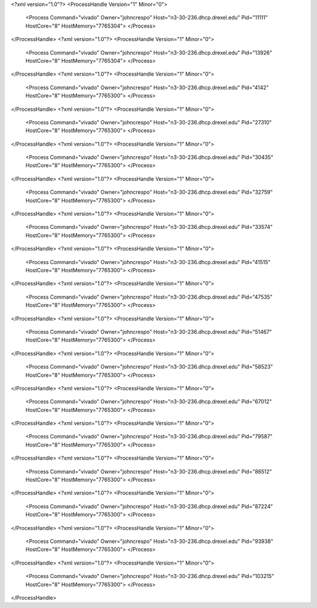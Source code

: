 <?xml version="1.0"?>
<ProcessHandle Version="1" Minor="0">
    <Process Command="vivado" Owner="johncrespo" Host="n3-30-236.dhcp.drexel.edu" Pid="11111" HostCore="8" HostMemory="7765304">
    </Process>
</ProcessHandle>
<?xml version="1.0"?>
<ProcessHandle Version="1" Minor="0">
    <Process Command="vivado" Owner="johncrespo" Host="n3-30-236.dhcp.drexel.edu" Pid="13926" HostCore="8" HostMemory="7765304">
    </Process>
</ProcessHandle>
<?xml version="1.0"?>
<ProcessHandle Version="1" Minor="0">
    <Process Command="vivado" Owner="johncrespo" Host="n3-30-236.dhcp.drexel.edu" Pid="4142" HostCore="8" HostMemory="7765300">
    </Process>
</ProcessHandle>
<?xml version="1.0"?>
<ProcessHandle Version="1" Minor="0">
    <Process Command="vivado" Owner="johncrespo" Host="n3-30-236.dhcp.drexel.edu" Pid="27310" HostCore="8" HostMemory="7765300">
    </Process>
</ProcessHandle>
<?xml version="1.0"?>
<ProcessHandle Version="1" Minor="0">
    <Process Command="vivado" Owner="johncrespo" Host="n3-30-236.dhcp.drexel.edu" Pid="30435" HostCore="8" HostMemory="7765300">
    </Process>
</ProcessHandle>
<?xml version="1.0"?>
<ProcessHandle Version="1" Minor="0">
    <Process Command="vivado" Owner="johncrespo" Host="n3-30-236.dhcp.drexel.edu" Pid="32759" HostCore="8" HostMemory="7765300">
    </Process>
</ProcessHandle>
<?xml version="1.0"?>
<ProcessHandle Version="1" Minor="0">
    <Process Command="vivado" Owner="johncrespo" Host="n3-30-236.dhcp.drexel.edu" Pid="33574" HostCore="8" HostMemory="7765300">
    </Process>
</ProcessHandle>
<?xml version="1.0"?>
<ProcessHandle Version="1" Minor="0">
    <Process Command="vivado" Owner="johncrespo" Host="n3-30-236.dhcp.drexel.edu" Pid="41515" HostCore="8" HostMemory="7765300">
    </Process>
</ProcessHandle>
<?xml version="1.0"?>
<ProcessHandle Version="1" Minor="0">
    <Process Command="vivado" Owner="johncrespo" Host="n3-30-236.dhcp.drexel.edu" Pid="47535" HostCore="8" HostMemory="7765300">
    </Process>
</ProcessHandle>
<?xml version="1.0"?>
<ProcessHandle Version="1" Minor="0">
    <Process Command="vivado" Owner="johncrespo" Host="n3-30-236.dhcp.drexel.edu" Pid="51467" HostCore="8" HostMemory="7765300">
    </Process>
</ProcessHandle>
<?xml version="1.0"?>
<ProcessHandle Version="1" Minor="0">
    <Process Command="vivado" Owner="johncrespo" Host="n3-30-236.dhcp.drexel.edu" Pid="58523" HostCore="8" HostMemory="7765300">
    </Process>
</ProcessHandle>
<?xml version="1.0"?>
<ProcessHandle Version="1" Minor="0">
    <Process Command="vivado" Owner="johncrespo" Host="n3-30-236.dhcp.drexel.edu" Pid="67012" HostCore="8" HostMemory="7765300">
    </Process>
</ProcessHandle>
<?xml version="1.0"?>
<ProcessHandle Version="1" Minor="0">
    <Process Command="vivado" Owner="johncrespo" Host="n3-30-236.dhcp.drexel.edu" Pid="79587" HostCore="8" HostMemory="7765300">
    </Process>
</ProcessHandle>
<?xml version="1.0"?>
<ProcessHandle Version="1" Minor="0">
    <Process Command="vivado" Owner="johncrespo" Host="n3-30-236.dhcp.drexel.edu" Pid="86512" HostCore="8" HostMemory="7765300">
    </Process>
</ProcessHandle>
<?xml version="1.0"?>
<ProcessHandle Version="1" Minor="0">
    <Process Command="vivado" Owner="johncrespo" Host="n3-30-236.dhcp.drexel.edu" Pid="87224" HostCore="8" HostMemory="7765300">
    </Process>
</ProcessHandle>
<?xml version="1.0"?>
<ProcessHandle Version="1" Minor="0">
    <Process Command="vivado" Owner="johncrespo" Host="n3-30-236.dhcp.drexel.edu" Pid="93938" HostCore="8" HostMemory="7765300">
    </Process>
</ProcessHandle>
<?xml version="1.0"?>
<ProcessHandle Version="1" Minor="0">
    <Process Command="vivado" Owner="johncrespo" Host="n3-30-236.dhcp.drexel.edu" Pid="103215" HostCore="8" HostMemory="7765300">
    </Process>
</ProcessHandle>
